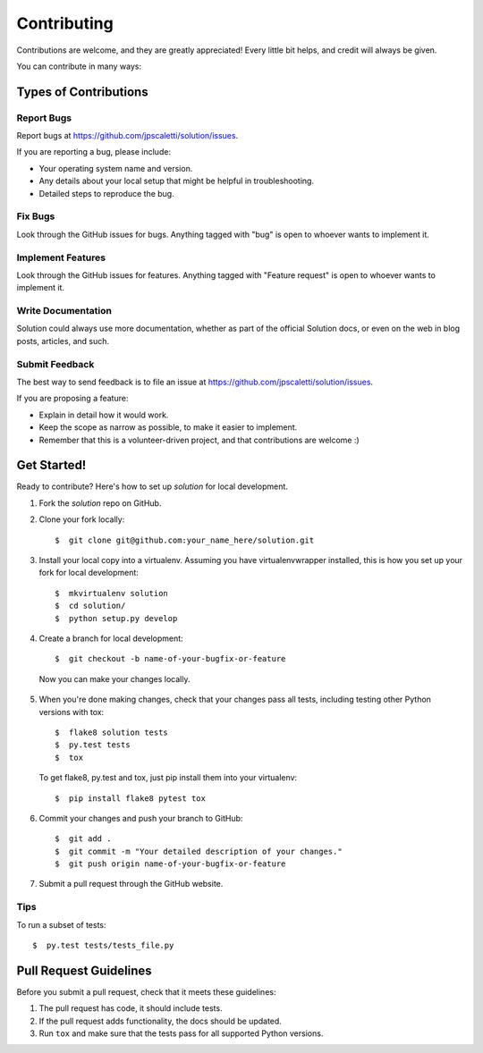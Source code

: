 ============
Contributing
============

Contributions are welcome, and they are greatly appreciated! Every little bit helps, and credit will always be given. 

You can contribute in many ways:


Types of Contributions
====================================

Report Bugs
------------------------------------

Report bugs at https://github.com/jpscaletti/solution/issues.

If you are reporting a bug, please include:

* Your operating system name and version.
* Any details about your local setup that might be helpful in troubleshooting.
* Detailed steps to reproduce the bug.

Fix Bugs
------------------------------------

Look through the GitHub issues for bugs. Anything tagged with "bug" is open to whoever wants to implement it.

Implement Features
------------------------------------

Look through the GitHub issues for features. Anything tagged with "Feature request" is open to whoever wants to implement it.

Write Documentation
------------------------------------

Solution could always use more documentation, whether as part of the  official Solution docs, or even on the web in blog posts, articles, and such.

Submit Feedback
------------------------------------

The best way to send feedback is to file an issue at https://github.com/jpscaletti/solution/issues.

If you are proposing a feature:

* Explain in detail how it would work.
* Keep the scope as narrow as possible, to make it easier to implement.
* Remember that this is a volunteer-driven project, and that contributions are welcome :)


Get Started!
====================================

Ready to contribute? Here's how to set up `solution` for local development.

1. Fork the `solution` repo on GitHub.

2. Clone your fork locally::

    $  git clone git@github.com:your_name_here/solution.git

3. Install your local copy into a virtualenv. Assuming you have virtualenvwrapper installed, this is how you set up your fork for local development::

    $  mkvirtualenv solution
    $  cd solution/
    $  python setup.py develop

4. Create a branch for local development::

    $  git checkout -b name-of-your-bugfix-or-feature

  Now you can make your changes locally.

5. When you\'re done making changes, check that your changes pass all tests, including testing other Python versions with tox::

    $  flake8 solution tests
    $  py.test tests
    $  tox

  To get flake8, py.test and tox, just pip install them into your virtualenv::

    $  pip install flake8 pytest tox

6. Commit your changes and push your branch to GitHub::

    $  git add .
    $  git commit -m "Your detailed description of your changes."
    $  git push origin name-of-your-bugfix-or-feature

7. Submit a pull request through the GitHub website.


Tips
------------------------------------

To run a subset of tests::

  $  py.test tests/tests_file.py


Pull Request Guidelines
====================================

Before you submit a pull request, check that it meets these guidelines:

1. The pull request has code, it should include tests.
2. If the pull request adds functionality, the docs should be updated.
3. Run ``tox`` and make sure that the tests pass for all supported Python versions.
